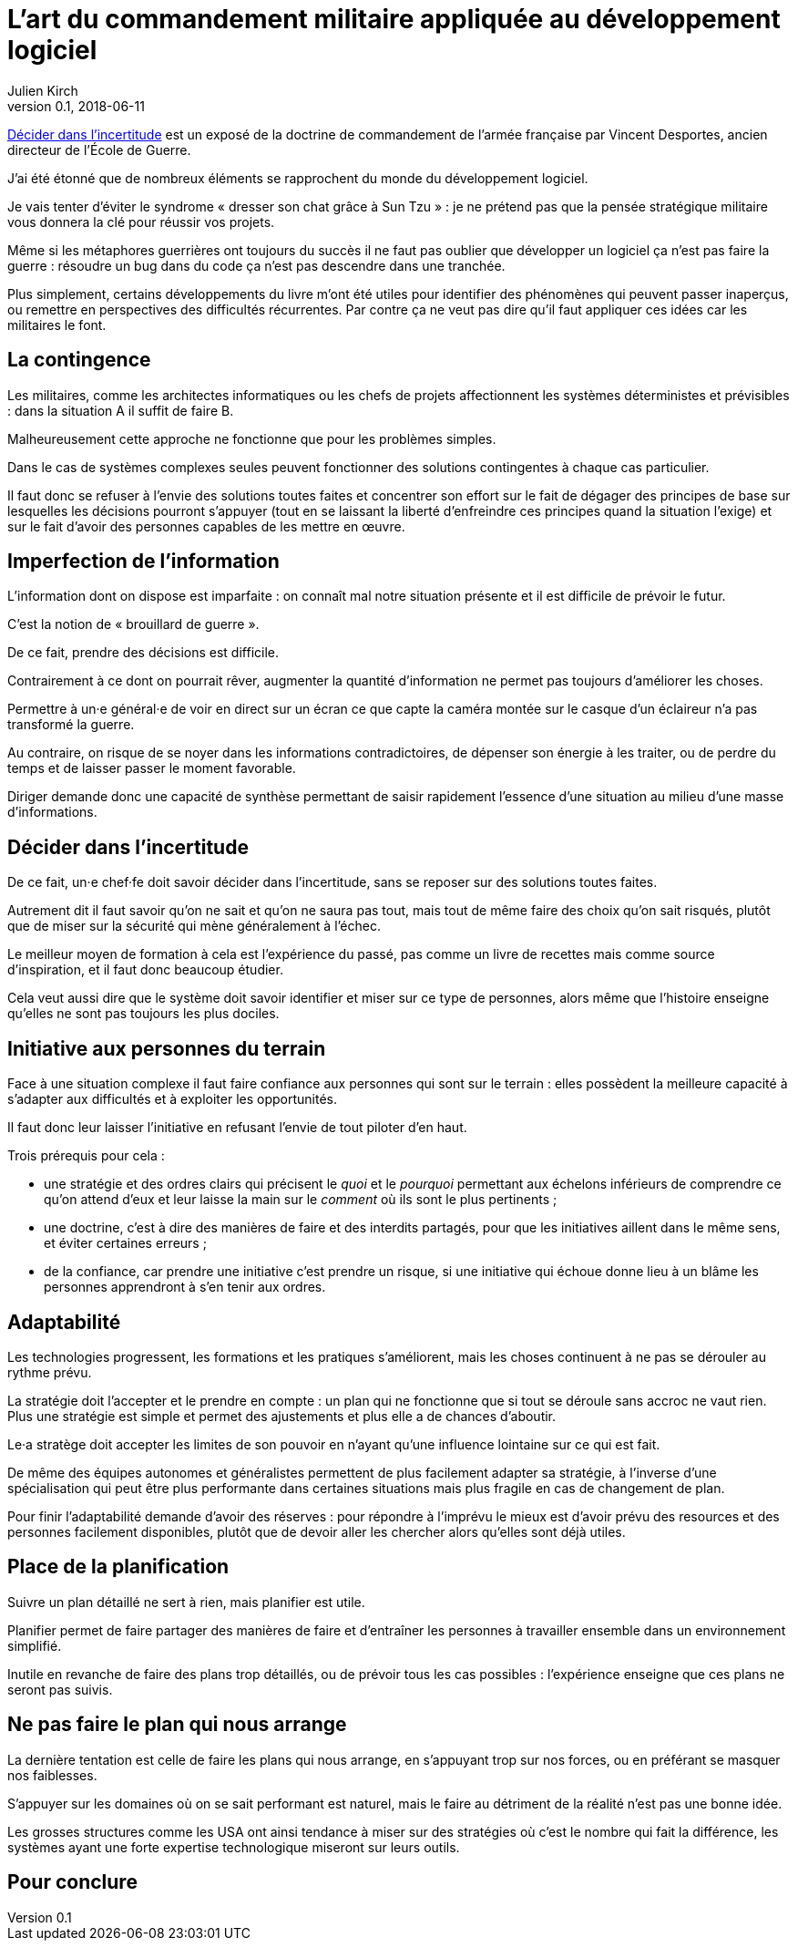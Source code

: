 = L'art du commandement militaire appliquée au développement logiciel
Julien Kirch
v0.1, 2018-06-11
:article_lang: fr
:article_image: cover.jpg

link:https://www.economica.fr/livre-decider-dans-l-incertitude-2e-ed-avant-propos-2015-desportes-vincent,fr,4,9782717867909.cfm[Décider dans l'incertitude] est un exposé de la doctrine de commandement de l'armée française par Vincent Desportes, ancien directeur de l'École de Guerre.

J'ai été étonné que de nombreux éléments se rapprochent du monde du développement logiciel.

Je vais tenter d'éviter le syndrome « dresser son chat grâce à Sun Tzu » : je ne prétend pas que la pensée stratégique militaire vous donnera la clé pour réussir vos projets.

Même si les métaphores guerrières ont toujours du succès il ne faut pas oublier que développer un logiciel ça n'est pas faire la guerre  : résoudre un bug dans du code ça n'est pas descendre dans une tranchée.

Plus simplement, certains développements du livre m'ont été utiles pour identifier des phénomènes qui peuvent passer inaperçus, ou remettre en perspectives des difficultés récurrentes.
Par contre ça ne veut pas dire qu'il faut appliquer ces idées car les militaires le font.

== La contingence

Les militaires, comme les architectes informatiques ou les chefs de projets affectionnent les systèmes déterministes et prévisibles : dans la situation A il suffit de faire B.

Malheureusement cette approche ne fonctionne que pour les problèmes simples.

Dans le cas de systèmes complexes seules peuvent fonctionner des solutions contingentes à chaque cas particulier.

Il faut donc se refuser à l'envie des solutions toutes faites et concentrer son effort sur le fait de dégager des principes de base sur lesquelles les décisions pourront s'appuyer (tout en se laissant la liberté d'enfreindre ces principes quand la situation l'exige) et sur le fait d'avoir des personnes capables de les mettre en œuvre.

== Imperfection de l'information

L'information dont on dispose est imparfaite : on connaît mal notre situation présente et il est difficile de prévoir le futur.

C'est la notion de « brouillard de guerre ».

De ce fait, prendre des décisions est difficile.

Contrairement à ce dont on pourrait rêver, augmenter la quantité d'information ne permet pas toujours d'améliorer les choses.

Permettre à un·e général·e de voir en direct sur un écran ce que capte la caméra montée sur le casque d'un éclaireur n'a pas transformé la guerre.

Au contraire, on risque de se noyer dans les informations contradictoires, de dépenser son énergie à les traiter, ou de perdre du temps et de laisser passer le moment favorable.

Diriger demande donc une capacité de synthèse permettant de saisir rapidement l'essence d'une situation au milieu d'une masse d'informations.

== Décider dans l'incertitude

De ce fait, un·e chef·fe doit savoir décider dans l'incertitude, sans se reposer sur des solutions toutes faites.

Autrement dit il faut savoir qu'on ne sait et qu'on ne saura pas tout, mais tout de même faire des choix qu'on sait risqués, plutôt que de miser sur la sécurité qui mène généralement à l'échec.

Le meilleur moyen de formation à cela est l'expérience du passé, pas comme un livre de recettes mais comme source d'inspiration, et il faut donc beaucoup étudier.

Cela veut aussi dire que le système doit savoir identifier et miser sur ce type de personnes, alors même que l'histoire enseigne qu'elles ne sont pas toujours les plus dociles.

== Initiative aux personnes du terrain

Face à une situation complexe il faut faire confiance aux personnes qui sont sur le terrain : elles possèdent la meilleure capacité à s'adapter aux difficultés et à exploiter les opportunités.

Il faut donc leur laisser l'initiative en refusant l'envie de tout piloter d'en haut.

Trois prérequis pour cela :

* une stratégie et des ordres clairs qui précisent le _quoi_ et le _pourquoi_ permettant aux échelons inférieurs de comprendre ce qu'on attend d'eux et leur laisse la main sur le _comment_ où ils sont le plus pertinents ;
* une doctrine, c'est à dire des manières de faire et des interdits partagés, pour que les initiatives aillent dans le même sens, et éviter certaines erreurs ;
* de la confiance, car prendre une initiative c'est prendre un risque, si une initiative qui échoue donne lieu à un blâme les personnes apprendront à s'en tenir aux ordres.

== Adaptabilité

Les technologies progressent, les formations et les pratiques s'améliorent, mais les choses continuent à ne pas se dérouler au rythme prévu.

La stratégie doit l'accepter et le prendre en compte : un plan qui ne fonctionne que si tout se déroule sans accroc ne vaut rien.
Plus une stratégie est simple et permet des ajustements et plus elle a de chances d'aboutir.

Le·a stratège doit accepter les limites de son pouvoir en n'ayant qu'une influence lointaine sur ce qui est fait.

De même des équipes autonomes et généralistes permettent de plus facilement adapter sa stratégie, à l'inverse d'une spécialisation qui peut être plus performante dans certaines situations mais plus fragile en cas de changement de plan.

Pour finir l'adaptabilité demande d'avoir des réserves : pour répondre à l'imprévu le mieux est d'avoir prévu des resources et des personnes facilement disponibles, plutôt que de devoir aller les chercher alors qu'elles sont déjà utiles.

== Place de la planification

Suivre un plan détaillé ne sert à rien, mais planifier est utile.

Planifier permet de faire partager des manières de faire et d'entraîner les personnes à travailler ensemble dans un environnement simplifié.

Inutile en revanche de faire des plans trop détaillés, ou de prévoir tous les cas possibles : l'expérience enseigne que ces plans ne seront pas suivis.

== Ne pas faire le plan qui nous arrange

La dernière tentation est celle de faire les plans qui nous arrange, en s'appuyant trop sur nos forces, ou en préférant se masquer nos faiblesses.

S'appuyer sur les domaines où on se sait performant est naturel, mais le faire au détriment de la réalité n'est pas une bonne idée.

Les grosses structures comme les USA ont ainsi tendance à miser sur des stratégies où c'est le nombre qui fait la différence, les systèmes ayant une forte expertise technologique miseront sur leurs outils.

== Pour conclure

